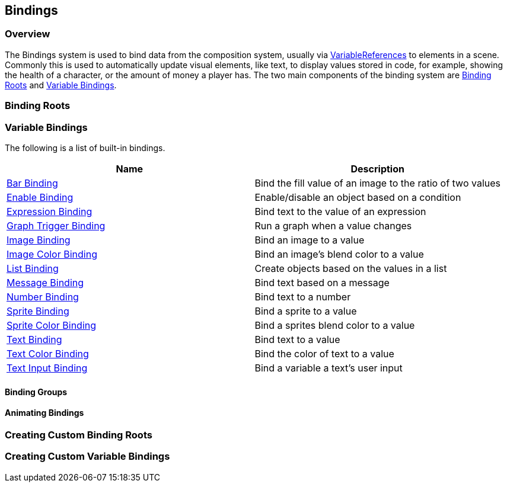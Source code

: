 [#topics/bindings]

## Bindings

### Overview

The Bindings system is used to bind data from the composition system, usually via <<reference/variable-reference.html,VariableReferences>> to elements in a scene. Commonly this is used to automatically update visual elements, like text, to display values stored in code, for example, showing the health of a character, or the amount of money a player has. The two main components of the binding system are <<manual/binding-root.html,Binding Roots>> and <<manual/variable-binding.html,Variable Bindings>>.

### Binding Roots

### Variable Bindings

The following is a list of built-in bindings.

|===
| Name | Description

| <<manual/bar-binding.html,Bar Binding>> | Bind the fill value of an image to the ratio of two values
| <<manual/enable-binding.html,Enable Binding>> | Enable/disable an object based on a condition
| <<manual/expression-binding.html,Expression Binding>> | Bind text to the value of an expression
| <<manual/graph-trigger-binding.html,Graph Trigger Binding>> | Run a graph when a value changes
| <<manual/image-binding.html,Image Binding>> | Bind an image to a value
| <<manual/image-color-binding.html,Image Color Binding>> | Bind an image's blend color to a value
| <<manual/list-binding.html,List Binding>> | Create objects based on the values in a list
| <<manual/message-binding.html,Message Binding>> | Bind text based on a message
| <<manual/number-binding.html,Number Binding>> | Bind text to a number
| <<manual/sprite-binding.html,Sprite Binding>> | Bind a sprite to a value
| <<manual/sprite-color-binding.html,Sprite Color Binding>> | Bind a sprites blend color to a value
| <<manual/text-binding.html,Text Binding>> | Bind text to a value
| <<manual/text-color-binding.html,Text Color Binding>> | Bind the color of text to a value
| <<manual/text-input-binding.html,Text Input Binding>> | Bind a variable a text's user input
|===

#### Binding Groups

#### Animating Bindings

### Creating Custom Binding Roots

### Creating Custom Variable Bindings